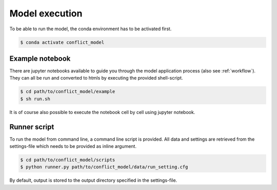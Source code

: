Model execution
=========================

To be able to run the model, the conda environment has to be activated first.

.. code-block:: console

    $ conda activate conflict_model

Example notebook
-----------------

There are jupyter notebooks available to guide you through the model application process (also see :ref:`workflow`).
They can all be run and converted to htmls by executing the provided shell-script.

.. code-block:: console

    $ cd path/to/conflict_model/example
    $ sh run.sh

It is of course also possible to execute the notebook cell by cell using jupyter notebook.

Runner script
----------------

To run the model from command line, a command line script is provided. 
All data and settings are retrieved from the settings-file which needs to be provided as inline argument.

.. code-block:: console

    $ cd path/to/conflict_model/scripts
    $ python runner.py path/to/conflict_model/data/run_setting.cfg

By default, output is stored to the output directory specified in the settings-file. 